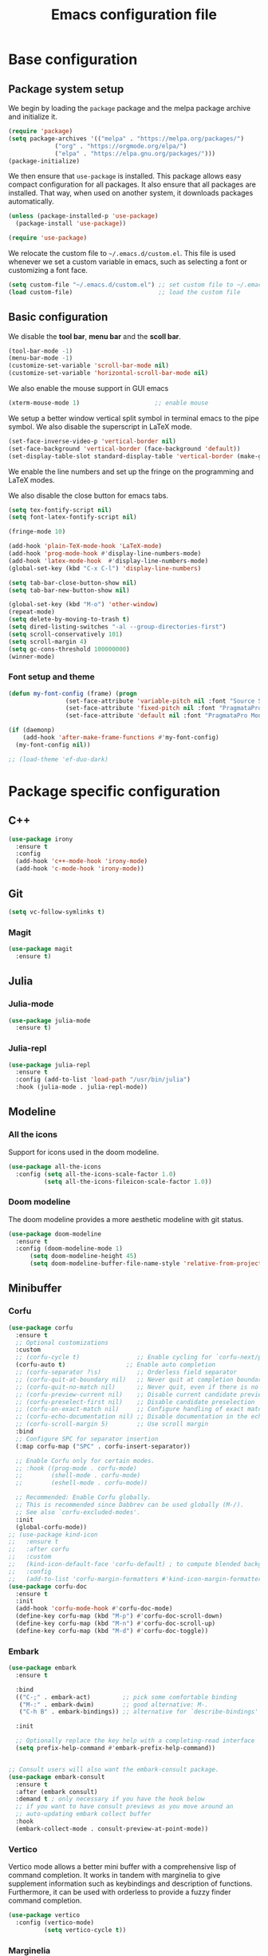#+title: Emacs configuration file
#+PROPERTY: header-args:emacs-lisp :tangle ./init.el :mkdirp yes

* Base configuration

** Package system setup

We begin by loading the ~package~ package and the melpa package
archive and initialize it.

#+begin_src emacs-lisp
  (require 'package)
  (setq package-archives '(("melpa" . "https://melpa.org/packages/")
			   ("org" . "https://orgmode.org/elpa/")
			   ("elpa" . "https://elpa.gnu.org/packages/")))
  (package-initialize)
#+end_src

We then ensure that =use-package= is installed. This package allows
easy compact configuration for all packages. It also ensure that all
packages are installed. That way, when used on another system, it
downloads packages automatically.

#+begin_src emacs-lisp
  (unless (package-installed-p 'use-package)
    (package-install 'use-package))

  (require 'use-package)
#+end_src

We relocate the custom file to =~/.emacs.d/custom.el=. This file is
used whenever we set a custom variable in emacs, such as selecting a
font or customizing a font face.

#+begin_src emacs-lisp
    (setq custom-file "~/.emacs.d/custom.el") ;; set custom file to ~/.emacs.d/custom.el
    (load custom-file)                        ;; load the custom file
#+end_src

** Basic configuration

We disable the *tool bar*, *menu bar* and the *scoll bar*.

#+begin_src emacs-lisp
  (tool-bar-mode -1)
  (menu-bar-mode -1)
  (customize-set-variable 'scroll-bar-mode nil)
  (customize-set-variable 'horizontal-scroll-bar-mode nil)
#+end_src

 We also enable the mouse support in GUI emacs

#+begin_src emacs-lisp
  (xterm-mouse-mode 1)                     ;; enable mouse
#+end_src

We setup a better window vertical split symbol in terminal emacs to
the pipe symbol. We also disable the superscript in LaTeX mode.

#+begin_src emacs-lisp
  (set-face-inverse-video-p 'vertical-border nil)
  (set-face-background 'vertical-border (face-background 'default))
  (set-display-table-slot standard-display-table 'vertical-border (make-glyph-code ?┃))  
#+end_src

We enable the line numbers and set up the fringe on the programming
and LaTeX modes.

We also disable the close button for emacs tabs.

#+begin_src emacs-lisp
  (setq tex-fontify-script nil)
  (setq font-latex-fontify-script nil)

  (fringe-mode 10)

  (add-hook 'plain-TeX-mode-hook 'LaTeX-mode)
  (add-hook 'prog-mode-hook #'display-line-numbers-mode)
  (add-hook 'latex-mode-hook  #'display-line-numbers-mode)
  (global-set-key (kbd "C-x C-l") 'display-line-numbers)

  (setq tab-bar-close-button-show nil)
  (setq tab-bar-new-button-show nil)
#+end_src

#+begin_src emacs-lisp
  (global-set-key (kbd "M-o") 'other-window)
  (repeat-mode)
  (setq delete-by-moving-to-trash t)
  (setq dired-listing-switches "-al --group-directories-first")
  (setq scroll-conservatively 101)
  (setq scroll-margin 4)
  (setq gc-cons-threshold 100000000)
  (winner-mode)
#+end_src

*** Font setup and theme

#+begin_src emacs-lisp
  (defun my-font-config (frame) (progn
				  (set-face-attribute 'variable-pitch nil :font "Source Sans Pro-20")
				  (set-face-attribute 'fixed-pitch nil :font "PragmataPro Mono Liga-19")
				  (set-face-attribute 'default nil :font "PragmataPro Mono Liga-19")))

  (if (daemonp)
      (add-hook 'after-make-frame-functions #'my-font-config)
    (my-font-config nil))
#+end_src

#+begin_src emacs-lisp
  ;; (load-theme 'ef-duo-dark)
#+end_src

* Package specific configuration
** C++

#+begin_src emacs-lisp
  (use-package irony
    :ensure t
    :config
    (add-hook 'c++-mode-hook 'irony-mode)
    (add-hook 'c-mode-hook 'irony-mode))
#+end_src

** Git

#+begin_src emacs-lisp
  (setq vc-follow-symlinks t)
#+end_src

*** Magit

#+begin_src emacs-lisp
  (use-package magit
    :ensure t)
#+end_src

** Julia
*** Julia-mode

#+begin_src emacs-lisp
  (use-package julia-mode
    :ensure t)
#+end_src

*** Julia-repl

#+begin_src emacs-lisp
  (use-package julia-repl
    :ensure t
    :config (add-to-list 'load-path "/usr/bin/julia")
    :hook (julia-mode . julia-repl-mode))
#+end_src

** Modeline
*** All the icons

Support for icons used in the doom modeline.

#+begin_src emacs-lisp
  (use-package all-the-icons
    :config (setq all-the-icons-scale-factor 1.0)
            (setq all-the-icons-fileicon-scale-factor 1.0))
#+end_src

*** Doom modeline

The doom modeline provides a more aesthetic modeline with git status.

#+begin_src emacs-lisp
    (use-package doom-modeline
      :ensure t
      :config (doom-modeline-mode 1)
	      (setq doom-modeline-height 45)
	      (setq doom-modeline-buffer-file-name-style 'relative-from-project))
#+end_src

** Minibuffer
*** Corfu

#+begin_src emacs-lisp
  (use-package corfu
    :ensure t
    ;; Optional customizations
    :custom
    ;; (corfu-cycle t)                ;; Enable cycling for `corfu-next/previous'
    (corfu-auto t)                 ;; Enable auto completion
    ;; (corfu-separator ?\s)          ;; Orderless field separator
    ;; (corfu-quit-at-boundary nil)   ;; Never quit at completion boundary
    ;; (corfu-quit-no-match nil)      ;; Never quit, even if there is no match
    ;; (corfu-preview-current nil)    ;; Disable current candidate preview
    ;; (corfu-preselect-first nil)    ;; Disable candidate preselection
    ;; (corfu-on-exact-match nil)     ;; Configure handling of exact matches
    ;; (corfu-echo-documentation nil) ;; Disable documentation in the echo area
    ;; (corfu-scroll-margin 5)        ;; Use scroll margin
    :bind
    ;; Configure SPC for separator insertion
    (:map corfu-map ("SPC" . corfu-insert-separator))    

    ;; Enable Corfu only for certain modes.
    ;; :hook ((prog-mode . corfu-mode)
    ;;        (shell-mode . corfu-mode)
    ;;        (eshell-mode . corfu-mode))

    ;; Recommended: Enable Corfu globally.
    ;; This is recommended since Dabbrev can be used globally (M-/).
    ;; See also `corfu-excluded-modes'.
    :init
    (global-corfu-mode))
  ;; (use-package kind-icon
  ;;   :ensure t
  ;;   :after corfu
  ;;   :custom
  ;;   (kind-icon-default-face 'corfu-default) ; to compute blended backgrounds correctly
  ;;   :config
  ;;   (add-to-list 'corfu-margin-formatters #'kind-icon-margin-formatter))
  (use-package corfu-doc
    :ensure t
    :init
    (add-hook 'corfu-mode-hook #'corfu-doc-mode)
    (define-key corfu-map (kbd "M-p") #'corfu-doc-scroll-down)
    (define-key corfu-map (kbd "M-n") #'corfu-doc-scroll-up)
    (define-key corfu-map (kbd "M-d") #'corfu-doc-toggle))
#+end_src

*** Embark

#+BEGIN_SRC emacs-lisp
  (use-package embark
    :ensure t

    :bind
    (("C-;" . embark-act)         ;; pick some comfortable binding
     ("M-:" . embark-dwim)        ;; good alternative: M-.
     ("C-h B" . embark-bindings)) ;; alternative for `describe-bindings'

    :init

    ;; Optionally replace the key help with a completing-read interface
    (setq prefix-help-command #'embark-prefix-help-command))


  ;; Consult users will also want the embark-consult package.
  (use-package embark-consult
    :ensure t
    :after (embark consult)
    :demand t ; only necessary if you have the hook below
    ;; if you want to have consult previews as you move around an
    ;; auto-updating embark collect buffer
    :hook
    (embark-collect-mode . consult-preview-at-point-mode))
#+END_SRC

*** Vertico

Vertico mode allows a better mini buffer with a comprehensive lisp of
command completion. It works in tandem with marginelia to give
supplement information such as keybindings and description of
functions. Furthermore, it can be used with orderless to provide a
fuzzy finder command completion.

#+begin_src emacs-lisp
  (use-package vertico
    :config (vertico-mode)
            (setq vertico-cycle t))
#+end_src

*** Marginelia

Marginelia provides supplementary informations in the minibuffer when
used with the vertico mode.

#+begin_src emacs-lisp
  (use-package marginalia
    :bind (("M-A" . marginalia-cycle)
	   :map minibuffer-local-map
	   ("M-A" . marginalia-cycle))
    :init (marginalia-mode))
#+end_src

*** Orderless

Orderless is a completion framework used in the minibuffer that
provides fuzzy finding.

#+begin_src emacs-lisp
  (use-package orderless
             :ensure t
             :custom
             ((completion-styles '(orderless basic))
             (completion-category-overrides '((file (styles basic partial-completion))))))
#+end_src

** Org mode
*** Org-bullets

#+begin_src emacs-lisp
  (use-package org-bullets
    :after (org)
    :ensure t)
#+end_src

*** Org-mode

#+begin_src emacs-lisp
  (use-package org
    :ensure t
    :hook (org-mode . org-bullets-mode)
    :config (setq org-agenda-files '("~/org/"))
    (setq org-agenda-start-with-log-mode t)
    (setq org-log-done 'time)
    (setq org-log-into-drawer t)
    (setq org-ellipsis " ")
    (setq org-src-fontify-natively t)
    (setq org-highlight-latex-and-related '(latex script entities))
    (setq org-format-latex-options (plist-put org-format-latex-options :scale 2.0))
    :bind ("C-c l" . org-store-link)
    ("C-c a" . org-agenda)
    ("C-c c" . org-capture))

  ;; (if (daemonp)
  ;;     (setq initial-major-mode 'org-mode))

  (org-babel-do-load-languages
   'org-babel-load-languages
   '((python . t)
     (julia . t)))
#+end_src

#+begin_src emacs-lisp
  (use-package htmlize
    :ensure t)
#+end_src

** Elfeed

#+begin_src emacs-lisp
(setq elfeed-feeds
      '("https://protesilaos.com/codelog.xml"))
#+end_src

** Miscellaneous
*** Autothemer

#+begin_src emacs-lisp
  (use-package autothemer
    :ensure t)
#+end_src

*** Beacon

#+BEGIN_SRC emacs-lisp
  (use-package beacon
    :ensure t
    :config (beacon-mode 1))

  (global-hl-line-mode 1)
#+END_SRC


*** Cape

#+begin_src emacs-lisp
  (use-package cape
    :ensure t
    ;; Bind dedicated completion commands
    ;; Alternative prefix keys: C-c p, M-p, M-+, ...
    :bind (
	   ("M-/" . cape-dabbrev))
    :init
    ;; Add `completion-at-point-functions', used by `completion-at-point'.
    (add-to-list 'completion-at-point-functions #'cape-dabbrev)
    (add-to-list 'completion-at-point-functions #'cape-file)
    ;;(add-to-list 'completion-at-point-functions #'cape-history)
    ;;(add-to-list 'completion-at-point-functions #'cape-keyword)
    ;;(add-to-list 'completion-at-point-functions #'cape-tex)
    ;;(add-to-list 'completion-at-point-functions #'cape-sgml)
    ;;(add-to-list 'completion-at-point-functions #'cape-rfc1345)
    ;;(add-to-list 'completion-at-point-functions #'cape-abbrev)
    ;;(add-to-list 'completion-at-point-functions #'cape-ispell)
    ;;(add-to-list 'completion-at-point-functions #'cape-dict)
    ;;(add-to-list 'completion-at-point-functions #'cape-symbol)
    ;;(add-to-list 'completion-at-point-functions #'cape-line)
    )
#+end_src

*** Consult

The consult package provides many commands such as a better switch
buffer command ~consult-buffer~ that adds a live preview of the
currently selection buffer in the minibuffer list. Many more useful
commands such as ~consult-yank-pop~, ~consult-{theme,man,line,imenu}~
are either used via the minibuffer are bound to keybindings.

#+begin_src emacs-lisp
    (use-package consult
      :ensure t
      :bind ("C-x b" . consult-buffer)
	     ("C-x C-b" . consult-buffer-other-window)
	     ("C-x p b" . consult-project-buffer)
	     ("C-c s" . consult-imenu-multi)
	     ("M-y" . consult-yank-pop)
	     ("M-s" . consult-line)
	     ("C-c o" . consult-file-externally))
#+end_src

*** Pdf-tools

Pdf-tools provides a better alternative to the doc-view mode. It
allows to load pdfs quickly and also provides a dark theme that adapts
to the current theme background. It provides with an outline of the
document (if provided in the meta-data of the .pdf). The only drawback
of this mode is that it needs to be loaded (either on startup in
daemon mode or before opening a pdf document) and the load time is non
negligeable.

#+begin_src emacs-lisp
    (use-package pdf-tools
      :ensure t
      :hook (pdf-tools-enabled . pdf-view-midnight-minor-mode))

    (if (daemonp)
	(pdf-tools-install))
#+end_src

*** Popper

#+BEGIN_SRC emacs-lisp
  ;; (use-package popper
  ;;   :ensure t ; or :straight t
  ;;   :bind (("C-S-p"   . popper-toggle-latest)
  ;; 	 ("C-S-z"   . popper-cycle)
  ;; 	 ("C-M-`" . popper-toggle-type))
  ;;   :init
  ;;   (setq popper-reference-buffers
  ;; 	'("\\*Messages\\*"
  ;; 	  "Output\\*$"
  ;; 	  "\\*Async Shell Command\\*"
  ;; 	  ;; help-mode
  ;; 	  compilation-mode))
  ;;   (popper-mode +1)
  ;;   (popper-echo-mode +1))
#+END_SRC

*** Vterm

We ensure the vterm package and set the keybinding ~M-T~ to open a new
terminal buffer.

#+begin_src emacs-lisp
     (use-package vterm
       :ensure t
       :bind ("M-T" . vterm))
#+end_src

*** Rainbow-mode

#+begin_src emacs-lisp
  (use-package rainbow-mode
    :ensure t)
#+end_src

*** Transpose-frame

The =transpose-frame= package provide commands to do windows
manipulation.

#+begin_src emacs-lisp
  (use-package transpose-frame
    :ensure t)
#+end_src

We modify the window movement commands defined in the
=transpose-frame= package to =cycle= in the four direction and we
bound these modification to the keybindings ~M-{n,p,f,b}~ for changing
frame and ~M-{N,P,F,B}~ for switching buffers.

#+begin_src emacs-lisp
  (defun my/windmove-right ()
    "change focus to the window on the right it is exists, otherwise change focus to the left"
    (interactive)
    (cond
     ((window-in-direction 'right) (windmove-right))
     ((window-in-direction 'left)  (windmove-left))))

  (defun my/windmove-left ()
    "change focus to the window on the left it is exists, otherwise change focus to the right"
    (interactive)
    (cond
     ((window-in-direction 'left) (windmove-left))
     ((window-in-direction 'right)  (windmove-right))))

  (defun my/windmove-up ()
    "change focus to the window above it is exists, otherwise change focus to the window below"
    (interactive)
    (cond
     ((window-in-direction 'above) (windmove-up))
     ((window-in-direction 'below)  (windmove-down))))

  (defun my/windmove-down ()
    "change focus to the window below it is exists, otherwise change focus to the window above"
    (interactive)
    (cond
     ((window-in-direction 'below) (windmove-down))
     ((window-in-direction 'above)  (windmove-up))))


  ;; unbind clone buffer in info mode and bind windmove down
  (add-hook 'Info-mode-hook (lambda () (progn (local-unset-key (kbd "M-n"))
					      (local-set-key (kbd "M-n") 'my/windmove-down))))

  (global-set-key (kbd "M-n") 'my/windmove-down)
  (global-set-key (kbd "M-p") 'my/windmove-up)
  (global-set-key (kbd "M-f") 'my/windmove-right)
  (global-set-key (kbd "M-b") 'my/windmove-left)

  (global-set-key (kbd "M-N") 'flip-frame)
  (global-set-key (kbd "M-P") 'flip-frame)
  (global-set-key (kbd "M-F") 'flop-frame)
  (global-set-key (kbd "M-B") 'flop-frame)
  (global-set-key (kbd "M-R") 'transpose-frame)

#+end_src

*** Xclip

We use ~xclip-mode~ to be able to copy/paste in and out of emacs.

#+begin_src emacs-lisp
  (use-package xclip
    :ensure t
    :config (xclip-mode t))
  #+end_src
  
*** Gnugo

#+begin_src emacs-lisp
      (use-package gnugo
	:ensure t
	:config
	(setq gnugo-xpms 'gnugo-imgen-create-xpms)
	(setq gnugo-imgen-style 'ttn))
#+end_src
